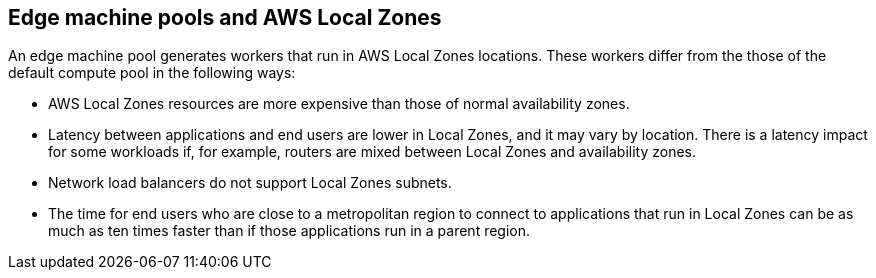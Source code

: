 :_content-type: CONCEPT
[id="edge-machine-pools-aws-local-zones_{context}"]
== Edge machine pools and AWS Local Zones

An edge machine pool generates workers that run in AWS Local Zones locations. These workers differ from the those of the default compute pool in the following ways:

* AWS Local Zones resources are more expensive than those of normal availability zones.
* Latency between applications and end users are lower in Local Zones, and it may vary by location. There is a latency impact for some workloads if, for example, routers are mixed between Local Zones and availability zones.
* Network load balancers do not support Local Zones subnets.
* The time for end users who are close to a metropolitan region to connect to applications that run in Local Zones can be as much as ten times faster than if those applications run in a parent region. 